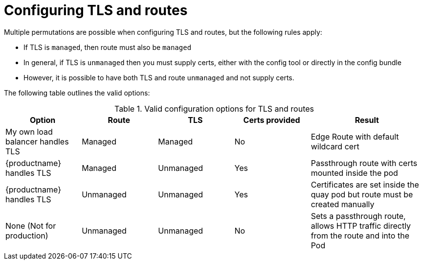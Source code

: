 [[operator-preconfig-tls-routes]]
= Configuring TLS and routes

Multiple permutations are possible when configuring TLS and routes, but the following rules apply:

* If TLS is `managed`, then route must also be `managed`
* In general, if TLS is `unmanaged` then you must supply certs, either with the config tool or directly in the config bundle
* However, it is possible to have both TLS and route `unmanaged` and not supply certs. 

The following table outlines the valid options:

.Valid configuration options for TLS and routes
[width="100%",cols="2,2,2,2,3"options="header"]
|===
|Option | Route | TLS | Certs  provided |Result
| My own load balancer handles TLS |  Managed | Managed | No |Edge Route with default wildcard cert
| {productname} handles TLS | Managed | Unmanaged | Yes | Passthrough route with certs mounted inside the pod
| {productname} handles TLS | Unmanaged | Unmanaged | Yes | Certificates are set inside the quay pod but route must be created manually
| None (Not for production) | Unmanaged | Unmanaged | No | Sets a passthrough route, allows HTTP traffic directly from the route and into the Pod
|===
